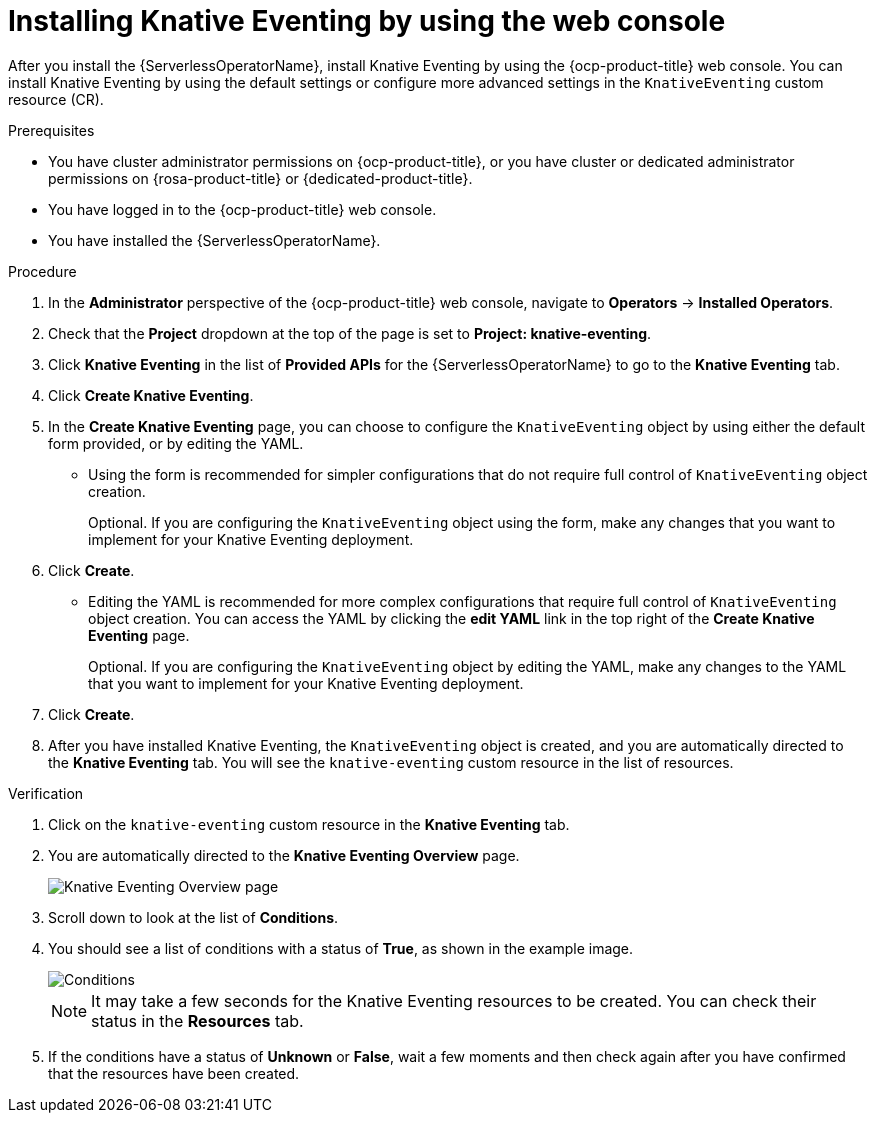 // Module included in the following assemblies:
//
//  * /serverless/install/installing-knative-eventing.adoc

:_content-type: PROCEDURE
[id="serverless-install-eventing-web-console_{context}"]
= Installing Knative Eventing by using the web console

After you install the {ServerlessOperatorName}, install Knative Eventing by using the {ocp-product-title} web console. You can install Knative Eventing by using the default settings or configure more advanced settings in the `KnativeEventing` custom resource (CR).

.Prerequisites

* You have cluster administrator permissions on {ocp-product-title}, or you have cluster or dedicated administrator permissions on {rosa-product-title} or {dedicated-product-title}.

* You have logged in to the {ocp-product-title} web console.
* You have installed the {ServerlessOperatorName}.

.Procedure

. In the *Administrator* perspective of the {ocp-product-title} web console, navigate to *Operators* → *Installed Operators*.

. Check that the *Project* dropdown at the top of the page is set to *Project: knative-eventing*.

. Click *Knative Eventing* in the list of *Provided APIs* for the {ServerlessOperatorName} to go to the *Knative Eventing* tab.

. Click *Create Knative Eventing*.

. In the *Create Knative Eventing* page, you can choose to configure the `KnativeEventing` object by using either the default form provided, or by editing the YAML.

* Using the form is recommended for simpler configurations that do not require full control of `KnativeEventing` object creation.
+
Optional. If you are configuring the `KnativeEventing` object using the form, make any changes that you want to implement for your Knative Eventing deployment.

. Click *Create*.
+
* Editing the YAML is recommended for more complex configurations that require full control of `KnativeEventing` object creation. You can access the YAML by clicking the *edit YAML* link in the top right of the *Create Knative Eventing* page.
+
Optional. If you are configuring the `KnativeEventing` object by editing the YAML, make any changes to the YAML that you want to implement for your Knative Eventing deployment.

. Click *Create*.

. After you have installed Knative Eventing, the `KnativeEventing` object is created, and you are automatically directed to the *Knative Eventing* tab. You will see the `knative-eventing` custom resource in the list of resources.

.Verification

. Click on the `knative-eventing` custom resource in the *Knative Eventing* tab.

. You are automatically directed to the *Knative Eventing Overview* page.
+
image::eventing-overview.png[Knative Eventing Overview page]

. Scroll down to look at the list of *Conditions*.

. You should see a list of conditions with a status of *True*, as shown in the example image.
+
image::eventing-conditions-true.png[Conditions]
+
[NOTE]
====
It may take a few seconds for the Knative Eventing resources to be created. You can check their status in the *Resources* tab.
====

. If the conditions have a status of *Unknown* or *False*, wait a few moments and then check again after you have confirmed that the resources have been created.
